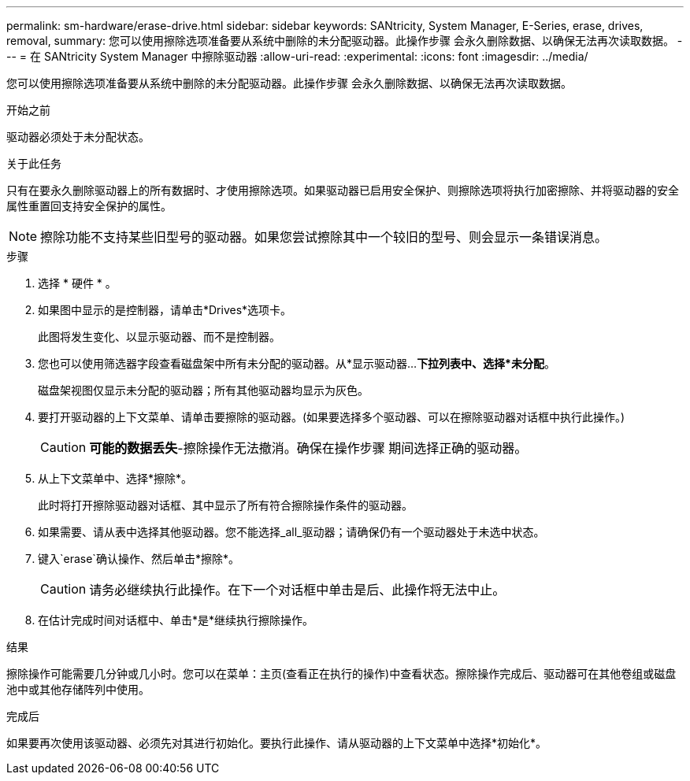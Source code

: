 ---
permalink: sm-hardware/erase-drive.html 
sidebar: sidebar 
keywords: SANtricity, System Manager, E-Series, erase, drives, removal, 
summary: 您可以使用擦除选项准备要从系统中删除的未分配驱动器。此操作步骤 会永久删除数据、以确保无法再次读取数据。 
---
= 在 SANtricity System Manager 中擦除驱动器
:allow-uri-read: 
:experimental: 
:icons: font
:imagesdir: ../media/


[role="lead"]
您可以使用擦除选项准备要从系统中删除的未分配驱动器。此操作步骤 会永久删除数据、以确保无法再次读取数据。

.开始之前
驱动器必须处于未分配状态。

.关于此任务
只有在要永久删除驱动器上的所有数据时、才使用擦除选项。如果驱动器已启用安全保护、则擦除选项将执行加密擦除、并将驱动器的安全属性重置回支持安全保护的属性。

[NOTE]
====
擦除功能不支持某些旧型号的驱动器。如果您尝试擦除其中一个较旧的型号、则会显示一条错误消息。

====
.步骤
. 选择 * 硬件 * 。
. 如果图中显示的是控制器，请单击*Drives*选项卡。
+
此图将发生变化、以显示驱动器、而不是控制器。

. 您也可以使用筛选器字段查看磁盘架中所有未分配的驱动器。从*显示驱动器...*下拉列表中、选择*未分配*。
+
磁盘架视图仅显示未分配的驱动器；所有其他驱动器均显示为灰色。

. 要打开驱动器的上下文菜单、请单击要擦除的驱动器。(如果要选择多个驱动器、可以在擦除驱动器对话框中执行此操作。)
+
[CAUTION]
====
*可能的数据丢失*-擦除操作无法撤消。确保在操作步骤 期间选择正确的驱动器。

====
. 从上下文菜单中、选择*擦除*。
+
此时将打开擦除驱动器对话框、其中显示了所有符合擦除操作条件的驱动器。

. 如果需要、请从表中选择其他驱动器。您不能选择_all_驱动器；请确保仍有一个驱动器处于未选中状态。
. 键入`erase`确认操作、然后单击*擦除*。
+
[CAUTION]
====
请务必继续执行此操作。在下一个对话框中单击是后、此操作将无法中止。

====
. 在估计完成时间对话框中、单击*是*继续执行擦除操作。


.结果
擦除操作可能需要几分钟或几小时。您可以在菜单：主页(查看正在执行的操作)中查看状态。擦除操作完成后、驱动器可在其他卷组或磁盘池中或其他存储阵列中使用。

.完成后
如果要再次使用该驱动器、必须先对其进行初始化。要执行此操作、请从驱动器的上下文菜单中选择*初始化*。
